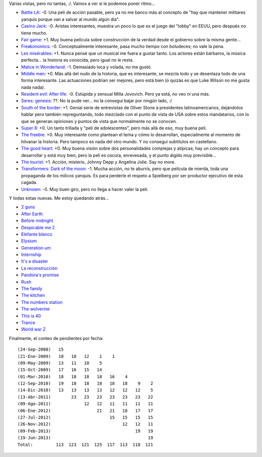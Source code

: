 .. title: Vamos con las pelis
.. date: 2013-06-19 03:48:00
.. tags: películas

Varias vistas, pero no tantas, :/. Vamos a ver si le podemos poner ritmo...

- `Battle LA <http://www.imdb.com/title/tt1217613/>`_: -0. Una peli de acción pasable, pero ya no me banco más al concepto de "hay que mantener militares yanquis porque van a salvar al mundo algún día".

- `Casino Jack <http://www.imdb.com/title/tt1194417/>`_: -0. Aristas interesantes, muestra un poco lo que es el juego del "lobby" en EEUU, pero después no tiene mucho.

- `Fair game <http://www.imdb.com/title/tt0977855/>`_: +1. Muy buena película sobre construcción de la verdad desde el gobierno sobre la misma gente...

- `Freakonomics <http://www.imdb.com/title/tt1152822/>`_: -0. Conceptualmente interesante, pasa mucho tiempo con boludeces; no vale la pena.

- `Les misérables <http://www.imdb.com/title/tt1707386/>`_: +1. Nunca pensé que un musical me fuera a gustar tanto. Los actores están bárbaros, la música perfecta... la historia es conocida, pero igual no le resta.

- `Malice in Wonderland <http://www.imdb.com/title/tt0374853/>`_: -1. Demasiado loca y volada, no me gustó.

- `Middle men <http://www.imdb.com/title/tt1251757/>`_: +0. Más allá del nudo de la historia, que es interesante, se mezcla todo y se desenlaza todo de una forma interesante. Las actuaciones podrían ser mejores, pero está bien (o quizás es que Luke Wilson no me gusta nada nada).

- `Resident evil: After life <http://www.imdb.com/title/tt1220634/>`_: -0. Estúpida y sensual Milla Jovovich. Pero ya está, no veo ni una más.

- `Seres: genesis <http://www.imdb.com/title/tt1114731/>`_: ??. No la pude ver... no la conseguí bajar por ningún lado, :/

- `South of the border <http://www.imdb.com/title/tt1337137/>`_: +1. Genial serie de entrevistas de Oliver Stone a presidentes latinoamericanos, dejándolos hablar pero también repreguntando, todo mezclado con el punto de vista de USA sobre estos mandatarios, con lo que se generan opiniones y puntos de vista que normalmente no se conocen.

- `Super 8 <http://www.imdb.com/title/tt1650062/>`_: +0. Un tanto trillada y "peli de adolescentes", pero más allá de eso, muy buena peli.

- `The freebie <http://www.imdb.com/title/tt1474889/>`_: +0. Muy interesante como plantean el tema y cómo lo desarrollan, especialmente al momento de hilvanar la historia. Pero tampoco es nada del otro mundo. Y no conseguí subtítulos en castellano.

- `The good heart <http://www.imdb.com/title/tt0808285/>`_: +0. Muy buena visión sobre dos personalidades complejas y atípicas; hay un concepto para desarrollar y está muy bien, pero la peli es oscura, enrevesada, y el punto álgido muy previsible...

- `The tourist <http://www.imdb.com/title/tt1243957/>`_: +1. Acción, misterio, Johnny Depp y Angelina Jolie. Say no more.

- `Transformers: Dark of the moon <http://www.imdb.com/title/tt1399103/>`_: -1. Mucha acción, no te aburrís, pero que película de mierda, toda una propaganda de los milicos yanquis. Es para perderle el respeto a Spielberg por ser productor ejecutivo de esta cagada.

- `Unknown <http://www.imdb.com/title/tt1401152/>`_: -0. Muy buen giro, pero no llega a hacer valer la peli.

Y todas estas nuevas. Me estoy quedando atrás...

- `2 guns <http://www.imdb.com/title/tt1272878/>`_

- `After Earth <http://www.imdb.com/title/tt1815862/>`_

- `Before midnight <http://www.imdb.com/title/tt2209418/>`_

- `Despicable me 2 <http://www.imdb.com/title/tt1690953/>`_

- `Elefante blanco <http://www.imdb.com/title/tt2132324/>`_

- `Elysium <http://www.imdb.com/title/tt1535108/>`_

- `Generation um <http://www.imdb.com/title/tt1718158/>`_

- `Internship <http://www.imdb.com/title/tt2234155/>`_

- `It's a disaster <http://www.imdb.com/title/tt1995341/>`_

- `La reconstrucción <http://www.imdb.com/title/tt2718462/>`_

- `Pandora's promise <http://www.imdb.com/title/tt1992193/>`_

- `Rush <http://www.imdb.com/title/tt1979320/>`_

- `The family <http://www.imdb.com/title/tt2404311/>`_

- `The kitchen <http://www.imdb.com/title/tt2011300/>`_

- `The numbers station <http://www.imdb.com/title/tt1659338/>`_

- `The wolverine <http://www.imdb.com/title/tt1430132/>`_

- `This is 40 <http://www.imdb.com/title/tt1758830/>`_

- `Trance <http://www.imdb.com/title/tt1924429/>`_

- `World war Z <http://www.imdb.com/title/tt0816711/>`_

Finalmente, el conteo de pendientes por fecha::

    (24-Sep-2008)   15
    (21-Ene-2009)   18   18   12    1    1
    (09-May-2009)   13   11   10    5
    (15-Oct-2009)   17   16   15   14
    (01-Mar-2010)   18   18   18   18   16    4
    (12-Sep-2010)   19   18   18   18   18   18    9    2
    (14-Dic-2010)   13   13   13   13   12   12   12    5
    (13-Abr-2011)        23   23   23   23   23   23   22
    (09-Ago-2011)             12   12   11   11   11   11
    (06-Ene-2012)                  21   21   18   17   17
    (27-Jul-2012)                       15   15   15   15
    (26-Nov-2012)                            12   12   11
    (09-Feb-2013)                                 19   19
    (19-Jun-2013)                                      19
    Total:         113  123  121  125  117  113  118  121
